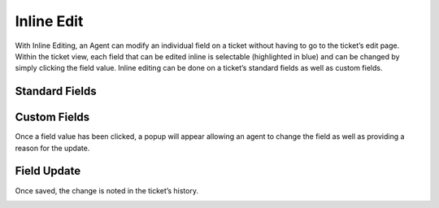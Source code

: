 Inline Edit
===========

With Inline Editing, an Agent can modify an individual field on a ticket without having to go to the ticket’s edit page. Within the ticket view, each field that can be edited inline is selectable (highlighted in blue) and can be changed by simply clicking the field value. Inline editing can be done on a ticket’s standard fields as well as custom fields.

Standard Fields
---------------

.. image:: ../../_static/images/inline_standard_fields.png
  :alt: Standard Fields

Custom Fields
-------------

.. image:: ../../_static/images/inline_custom_fields.png
  :alt: Custom Fields

Once a field value has been clicked, a popup will appear allowing an agent to change the field as well as providing a reason for the update.

.. image:: ../../_static/images/inline_ticket_update.png
  :alt: Ticket Update

Field Update
------------

.. image:: ../../_static/images/inline_field_update.png
  :alt: Field Update

Once saved, the change is noted in the ticket’s history.

.. image:: ../../_static/images/inline_ticket_update_event.png
  :alt: Ticket Update Event
